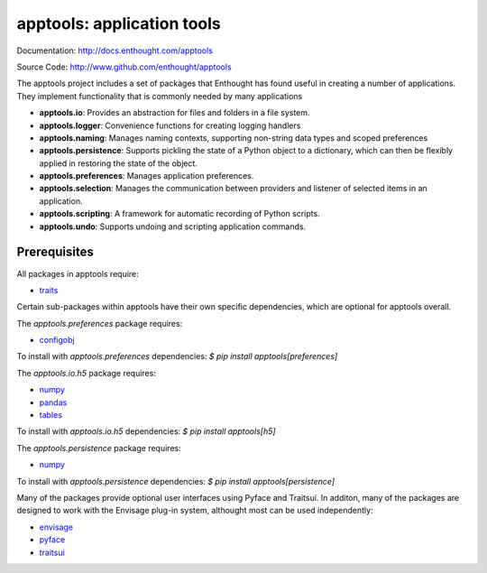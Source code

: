 ===========================
apptools: application tools
===========================

.. image:: https://travis-ci.org/enthought/apptools.svg?branch=master
    :target: https://travis-ci.org/enthought/apptools
    :alt: Build status

Documentation: http://docs.enthought.com/apptools

Source Code: http://www.github.com/enthought/apptools


The apptools project includes a set of packages that Enthought has found
useful in creating a number of applications.  They implement functionality
that is commonly needed by many applications

- **apptools.io**: Provides an abstraction for files and folders in a file
  system.
- **apptools.logger**: Convenience functions for creating logging handlers
- **apptools.naming**: Manages naming contexts, supporting non-string data
  types and scoped preferences
- **apptools.persistence**: Supports pickling the state of a Python object
  to a dictionary, which can then be flexibly applied in restoring the state of
  the object.
- **apptools.preferences**: Manages application preferences.
- **apptools.selection**: Manages the communication between providers and
  listener of selected items in an application.
- **apptools.scripting**: A framework for automatic recording of Python
  scripts.
- **apptools.undo**: Supports undoing and scripting application commands.

Prerequisites
-------------

All packages in apptools require:

* `traits <https://github.com/enthought/traits>`_

Certain sub-packages within apptools have their own specific dependencies,
which are optional for apptools overall.

The `apptools.preferences` package requires:

* `configobj <http://pypi.python.org/pypi/configobj>`_

To install with `apptools.preferences` dependencies:
`$ pip install apptools[preferences]`

The `apptools.io.h5` package requires:

* `numpy <https://pypi.org/project/numpy/>`_
* `pandas <https://pypi.org/project/pandas/>`_
* `tables <https://pypi.org/project/tables/>`_

To install with `apptools.io.h5` dependencies:
`$ pip install apptools[h5]`

The `apptools.persistence` package requires:

* `numpy <https://pypi.org/project/numpy/>`_

To install with `apptools.persistence` dependencies:
`$ pip install apptools[persistence]`

Many of the packages provide optional user interfaces using Pyface and
Traitsui. In additon, many of the packages are designed to work with the
Envisage plug-in system, althought most can be used independently:

* `envisage <https://github.com/enthought/envisage>`_
* `pyface <https://github.com/enthought/pyface>`_
* `traitsui <https://github.com/enthought/traitsui>`_
